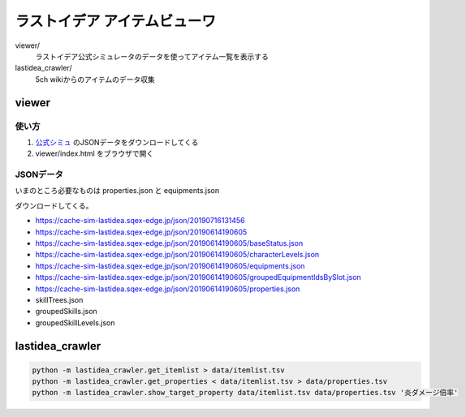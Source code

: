 ================================
ラストイデア アイテムビューワ
================================

viewer/
   ラストイデア公式シミュレータのデータを使ってアイテム一覧を表示する

lastidea_crawler/
   5ch wikiからのアイテムのデータ収集



viewer
=============

使い方
--------

1. `公式シミュ <https://sim.lastidea.jp/>`_ のJSONデータをダウンロードしてくる
2. viewer/index.html をブラウザで開く


JSONデータ
------------

いまのところ必要なものは properties.json と equipments.json

ダウンロードしてくる。

- https://cache-sim-lastidea.sqex-edge.jp/json/20190716131456
- https://cache-sim-lastidea.sqex-edge.jp/json/20190614190605

- https://cache-sim-lastidea.sqex-edge.jp/json/20190614190605/baseStatus.json
- https://cache-sim-lastidea.sqex-edge.jp/json/20190614190605/characterLevels.json
- https://cache-sim-lastidea.sqex-edge.jp/json/20190614190605/equipments.json
- https://cache-sim-lastidea.sqex-edge.jp/json/20190614190605/groupedEquipmentIdsBySlot.json
- https://cache-sim-lastidea.sqex-edge.jp/json/20190614190605/properties.json
- skillTrees.json
- groupedSkills.json
- groupedSkillLevels.json



lastidea_crawler
======================

.. code:: shell

   python -m lastidea_crawler.get_itemlist > data/itemlist.tsv
   python -m lastidea_crawler.get_properties < data/itemlist.tsv > data/properties.tsv
   python -m lastidea_crawler.show_target_property data/itemlist.tsv data/properties.tsv '炎ダメージ倍率'


